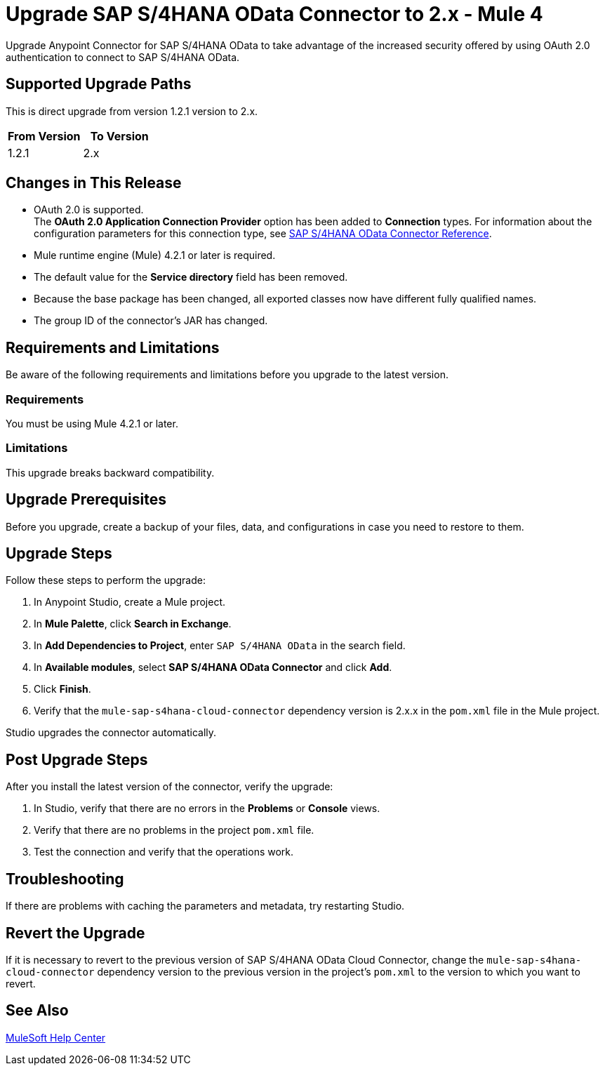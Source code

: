 = Upgrade SAP S/4HANA OData Connector to 2.x - Mule 4

Upgrade Anypoint Connector for SAP S/4HANA OData to take advantage of the increased security offered by using OAuth 2.0 authentication to connect to SAP S/4HANA OData.

== Supported Upgrade Paths

This is direct upgrade from version 1.2.1 version to 2.x.

[%header,cols="50a,50a"]
|===
|From Version | To Version
|1.2.1 |2.x
|===

== Changes in This Release

* OAuth 2.0 is supported. +
The *OAuth 2.0 Application Connection Provider* option has been added to *Connection* types. For information about the configuration parameters for this connection type, see xref:sap-s4hana-cloud-connector-reference.adoc[SAP S/4HANA OData Connector Reference].
* Mule runtime engine (Mule) 4.2.1 or later is required.
* The default value for the *Service directory* field has been removed.
* Because the base package has been changed, all exported classes now have different fully qualified names.
* The group ID of the connector’s JAR has changed.

== Requirements and Limitations

Be aware of the following requirements and limitations before you upgrade to the latest version.

=== Requirements

You must be using Mule 4.2.1 or later.

=== Limitations

This upgrade breaks backward compatibility.

== Upgrade Prerequisites

Before you upgrade, create a backup of your files, data, and configurations in case you need to restore to them.


== Upgrade Steps

Follow these steps to perform the upgrade:

. In Anypoint Studio, create a Mule project.
. In *Mule Palette*, click *Search in Exchange*.
. In *Add Dependencies to Project*, enter `SAP S/4HANA OData` in the search field.
. In *Available modules*, select *SAP S/4HANA OData Connector* and click *Add*.
. Click *Finish*.
. Verify that the `mule-sap-s4hana-cloud-connector` dependency version is 2.x.x in the `pom.xml` file in the Mule project.

Studio upgrades the connector automatically.

== Post Upgrade Steps

After you install the latest version of the connector, verify the upgrade:

. In Studio, verify that there are no errors in the *Problems* or *Console* views.
. Verify that there are no problems in the project `pom.xml` file.
. Test the connection and verify that the operations work.

== Troubleshooting

If there are problems with caching the parameters and metadata, try restarting Studio.

== Revert the Upgrade

If it is necessary to revert to the previous version of SAP S/4HANA OData Cloud Connector, change the `mule-sap-s4hana-cloud-connector` dependency version to the previous version in the project’s `pom.xml` to the version to which you want to revert.

== See Also

https://help.mulesoft.com[MuleSoft Help Center]
